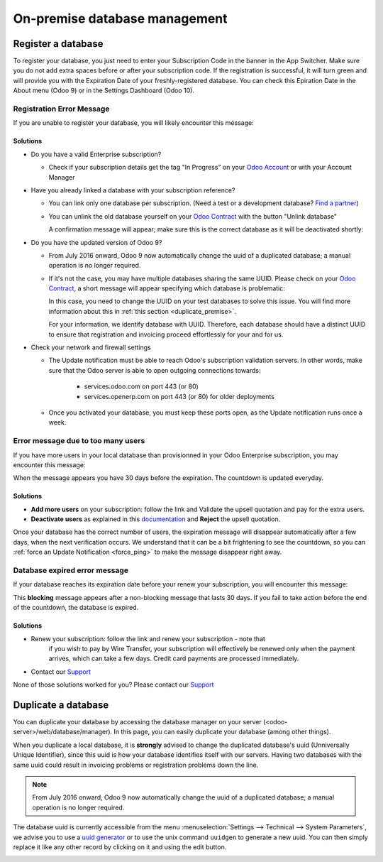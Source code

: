 ==============================
On-premise database management
==============================

Register a database
===================

To register your database, you just need to enter your Subscription Code in the
banner in the App Switcher. Make sure you do not add extra spaces before or after
your subscription code. If the registration is successful, it will turn green and
will provide you with the Expiration Date of your freshly-registered database. You
can check this Epiration Date in the About menu (Odoo 9) or in the Settings Dashboard
(Odoo 10).

Registration Error Message
--------------------------

If you are unable to register your database, you will likely encounter this
message:

.. image:: on_premise/error_message_sub_code.png
    :align: center
    :alt: Something went wrong while registering your database,
          you can try again or contact Odoo Help

Solutions
'''''''''

* Do you have a valid Enterprise subscription?

  * Check if your subscription details get the tag "In Progress" on
    your `Odoo Account
    <https://accounts.odoo.com/my/subscription>`__ or with your Account Manager

* Have you already linked a database with your subscription reference?

  * You can link only one database per subscription.
    (Need a test or a development database? `Find a partner
    <https://www.odoo.com/partners>`__)

  * You can unlink the old database yourself on your `Odoo Contract
    <https://accounts.odoo.com/my/subscription>`__ with the button "Unlink database"

    .. image:: on_premise/unlink_single_db.png
        :align: center


    A confirmation message will appear; make sure this is the correct database as
    it will be deactivated shortly:

    .. image:: on_premise/unlink_confirm_enterprise_edition.png
        :align: center


* Do you have the updated version of Odoo 9?

  * From July 2016 onward, Odoo 9 now automatically change the uuid of a
    duplicated database; a manual operation is no longer required.

  * If it's not the case, you may have multiple databases sharing the same
    UUID. Please check on your `Odoo Contract
    <https://accounts.odoo.com/my/subscription>`__, a short message will appear
    specifying which database is problematic:

    .. image:: on_premise/unlink_db_name_collision.png
        :align: center


    In this case, you need to change the UUID on your test databases to solve this
    issue. You will find more information about this in :ref:`this section <duplicate_premise>`.

    For your information, we identify database with UUID. Therefore, each database
    should have a distinct UUID to ensure that registration and invoicing proceed
    effortlessly for your and for us.

* Check your network and firewall settings

  * The Update notification must be able to reach Odoo's subscription
    validation servers. In other words, make sure that the Odoo server is able
    to open outgoing connections towards:

      * services.odoo.com on port 443 (or 80)
      * services.openerp.com on port 443 (or 80) for older deployments

  * Once you activated your database, you must keep these ports open, as the
    Update notification runs once a week.



Error message due to too many users
-----------------------------------

If you have more users in your local database than provisionned in your
Odoo Enterprise subscription, you may encounter this message:

.. image:: on_premise/add_more_users.png
    :align: center
    :alt: This database will expire in X days, you
          have more users than your subscription allows


When the message appears you have 30 days before the expiration.
The countdown is updated everyday.

Solutions
'''''''''

- **Add more users** on your subscription: follow the link and Validate
  the upsell quotation and pay for the extra users.
- **Deactivate users** as explained in this `documentation <documentation.html#deactivating-users>`_
  and **Reject** the upsell quotation.

Once your database has the correct number of users, the expiration message
will disappear automatically after a few days, when the next verification occurs.
We understand that it can be a bit frightening to see the countdown,
so you can :ref:`force an Update Notification <force_ping>`  to make the message disappear
right away.

Database expired error message
------------------------------

If your database reaches its expiration date before your renew your subscription,
you will encounter this message:

.. image:: on_premise/database_expired.png
    :align: center
    :alt: This database has expired.


This **blocking** message appears after a non-blocking message that lasts 30 days.
If you fail to take action before the end of the countdown, the database is expired.

Solutions
'''''''''

* Renew your subscription: follow the link and renew your subscription - note that
    if you wish to pay by Wire Transfer, your subscription will effectively be renewed
    only when the payment arrives, which can take a few days. Credit card payments are
    processed immediately.
* Contact our `Support <https://www.odoo.com/help>`__

None of those solutions worked for you? Please contact our
`Support <https://www.odoo.com/help>`__


.. _force_ping:

.. _duplicate_premise:

Duplicate a database
====================

You can duplicate your database by accessing the database manager on your
server (<odoo-server>/web/database/manager). In this page, you can easily
duplicate your database (among other things).

.. image:: on_premise/db_manager.gif
    :align: center


When you duplicate a local database, it is **strongly** advised to change
the duplicated database's uuid (Unniversally Unique Identifier), since this
uuid is how your database identifies itself with our servers. Having two
databases with the same uuid could result in invoicing problems or registration
problems down the line.

.. note:: From July 2016 onward, Odoo 9 now automatically change the uuid of a
    duplicated database; a manual operation is no longer required.

The database uuid is currently accessible from the menu :menuselection:`Settings --> Technical -->
System Parameters`, we advise you to use a `uuid generator <https://www.uuidtools.com>`_ or to
use the unix command ``uuidgen`` to generate a new uuid. You can then simply replace it like any
other record by clicking on it and using the edit button.

.. image:: on_premise/db_uuid.png
    :align: center
